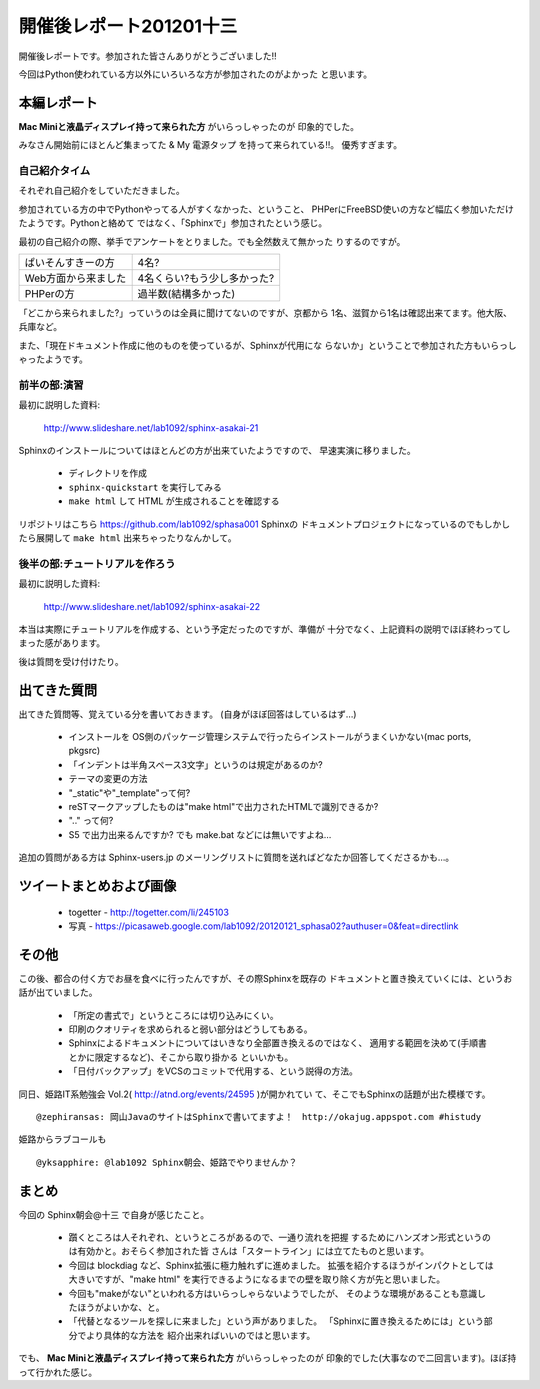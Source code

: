 .. _label-report_002:

========================
開催後レポート201201十三
========================

開催後レポートです。参加された皆さんありがとうございました!!

今回はPython使われている方以外にいろいろな方が参加されたのがよかった
と思います。

本編レポート
========================

**Mac Miniと液晶ディスプレイ持って来られた方** がいらっしゃったのが
印象的でした。

みなさん開始前にほとんど集まってた & My 電源タップ を持って来られている!!。 優秀すぎます。

自己紹介タイム
----------------

それぞれ自己紹介をしていただきました。

参加されている方の中でPythonやってる人がすくなかった、ということ、
PHPerにFreeBSD使いの方など幅広く参加いただけたようです。Pythonと絡めて
ではなく、「Sphinxで」参加されたという感じ。

最初の自己紹介の際、挙手でアンケートをとりました。でも全然数えて無かった
りするのですが。

.. list-table::

   * - ぱいそんすきーの方
     - 4名?
   * - Web方面から来ました
     - 4名くらい?もう少し多かった?
   * - PHPerの方
     - 過半数(結構多かった)

「どこから来られました?」っていうのは全員に聞けてないのですが、京都から
1名、滋賀から1名は確認出来てます。他大阪、兵庫など。

また、「現在ドキュメント作成に他のものを使っているが、Sphinxが代用にな
らないか」ということで参加された方もいらっしゃったようです。

前半の部:演習
--------------

最初に説明した資料:

   http://www.slideshare.net/lab1092/sphinx-asakai-21

Sphinxのインストールについてはほとんどの方が出来ていたようですので、
早速実演に移りました。

   * ディレクトリを作成
   * ``sphinx-quickstart`` を実行してみる
   * ``make html`` して HTML が生成されることを確認する

リポジトリはこちら https://github.com/lab1092/sphasa001 Sphinxの
ドキュメントプロジェクトになっているのでもしかしたら展開して 
``make html`` 出来ちゃったりなんかして。

後半の部:チュートリアルを作ろう
-------------------------------

最初に説明した資料:

   http://www.slideshare.net/lab1092/sphinx-asakai-22

本当は実際にチュートリアルを作成する、という予定だったのですが、準備が
十分でなく、上記資料の説明でほぼ終わってしまった感があります。

後は質問を受け付けたり。


出てきた質問
========================

出てきた質問等、覚えている分を書いておきます。
(自身がほぼ回答はしているはず…)

   * インストールを OS側のパッケージ管理システムで行ったらインストールがうまくいかない(mac ports, pkgsrc)
   * 「インデントは半角スペース3文字」というのは規定があるのか?
   * テーマの変更の方法
   * "_static"や"_template"って何?
   * reSTマークアップしたものは"make html"で出力されたHTMLで識別できるか?
   * ".." って何?
   * S5 で出力出来るんですか? でも make.bat などには無いですよね…

追加の質問がある方は Sphinx-users.jp のメーリングリストに質問を送ればどなたか回答してくださるかも…。

ツイートまとめおよび画像
========================

   * togetter - http://togetter.com/li/245103
   * 写真 - https://picasaweb.google.com/lab1092/20120121_sphasa02?authuser=0&feat=directlink 


その他
========

この後、都合の付く方でお昼を食べに行ったんですが、その際Sphinxを既存の
ドキュメントと置き換えていくには、というお話が出ていました。

   * 「所定の書式で」というところには切り込みにくい。
   * 印刷のクオリティを求められると弱い部分はどうしてもある。
   * Sphinxによるドキュメントについてはいきなり全部置き換えるのではなく、
     適用する範囲を決めて(手順書とかに限定するなど)、そこから取り掛かる
     といいかも。
   * 「日付バックアップ」をVCSのコミットで代用する、という説得の方法。


同日、姫路IT系勉強会 Vol.2( http://atnd.org/events/24595 )が開かれてい
て、そこでもSphinxの話題が出た模様です。

::

   @zephiransas: 岡山JavaのサイトはSphinxで書いてますよ！　http://okajug.appspot.com #histudy

姫路からラブコールも

::

   @yksapphire: @lab1092 Sphinx朝会、姫路でやりませんか？


まとめ
========

今回の Sphinx朝会@十三 で自身が感じたこと。

   * 躓くところは人それぞれ、というところがあるので、一通り流れを把握
     するためにハンズオン形式というのは有効かと。おそらく参加された皆
     さんは「スタートライン」には立てたものと思います。
   * 今回は blockdiag など、Sphinx拡張に極力触れずに進めました。
     拡張を紹介するほうがインパクトとしては大きいですが、"make html"
     を実行できるようになるまでの壁を取り除く方が先と思いました。
   * 今回も"makeがない"といわれる方はいらっしゃらないようでしたが、
     そのような環境があることも意識したほうがよいかな、と。
   * 「代替となるツールを探しに来ました」という声がありました。
     「Sphinxに置き換えるためには」という部分でより具体的な方法を
     紹介出来ればいいのではと思います。

でも、 **Mac Miniと液晶ディスプレイ持って来られた方** がいらっしゃったのが
印象的でした(大事なので二回言います)。ほぼ持って行かれた感じ。

